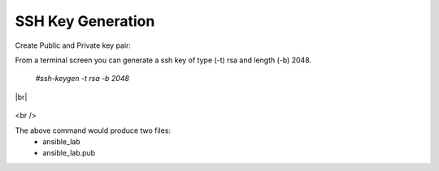 SSH Key Generation
==============

   .. |br| raw:: html
      <br />

Create Public and Private key pair::


From a terminal screen you can generate a ssh key of type (-t) rsa and length (-b) 2048.

    `#ssh-keygen -t rsa -b 2048`

|br|

   .. image:: ../imgs/ssh_keygen.png
      :width: 800
      :alt: SSH

<br />

The above command would produce two files:
 - ansible_lab
 - ansible_lab.pub
